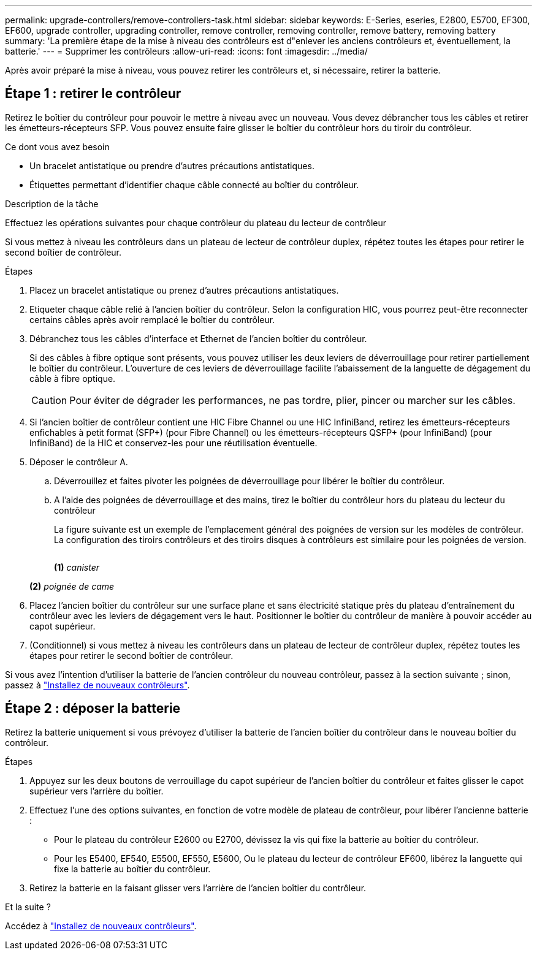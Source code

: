 ---
permalink: upgrade-controllers/remove-controllers-task.html 
sidebar: sidebar 
keywords: E-Series, eseries, E2800, E5700, EF300, EF600, upgrade controller, upgrading controller, remove controller, removing controller, remove battery, removing battery 
summary: 'La première étape de la mise à niveau des contrôleurs est d"enlever les anciens contrôleurs et, éventuellement, la batterie.' 
---
= Supprimer les contrôleurs
:allow-uri-read: 
:icons: font
:imagesdir: ../media/


[role="lead"]
Après avoir préparé la mise à niveau, vous pouvez retirer les contrôleurs et, si nécessaire, retirer la batterie.



== Étape 1 : retirer le contrôleur

Retirez le boîtier du contrôleur pour pouvoir le mettre à niveau avec un nouveau. Vous devez débrancher tous les câbles et retirer les émetteurs-récepteurs SFP. Vous pouvez ensuite faire glisser le boîtier du contrôleur hors du tiroir du contrôleur.

.Ce dont vous avez besoin
* Un bracelet antistatique ou prendre d'autres précautions antistatiques.
* Étiquettes permettant d'identifier chaque câble connecté au boîtier du contrôleur.


.Description de la tâche
Effectuez les opérations suivantes pour chaque contrôleur du plateau du lecteur de contrôleur

Si vous mettez à niveau les contrôleurs dans un plateau de lecteur de contrôleur duplex, répétez toutes les étapes pour retirer le second boîtier de contrôleur.

.Étapes
. Placez un bracelet antistatique ou prenez d'autres précautions antistatiques.
. Etiqueter chaque câble relié à l'ancien boîtier du contrôleur. Selon la configuration HIC, vous pourrez peut-être reconnecter certains câbles après avoir remplacé le boîtier du contrôleur.
. Débranchez tous les câbles d'interface et Ethernet de l'ancien boîtier du contrôleur.
+
Si des câbles à fibre optique sont présents, vous pouvez utiliser les deux leviers de déverrouillage pour retirer partiellement le boîtier du contrôleur. L'ouverture de ces leviers de déverrouillage facilite l'abaissement de la languette de dégagement du câble à fibre optique.

+

CAUTION: Pour éviter de dégrader les performances, ne pas tordre, plier, pincer ou marcher sur les câbles.

. Si l'ancien boîtier de contrôleur contient une HIC Fibre Channel ou une HIC InfiniBand, retirez les émetteurs-récepteurs enfichables à petit format (SFP+) (pour Fibre Channel) ou les émetteurs-récepteurs QSFP+ (pour InfiniBand) (pour InfiniBand) de la HIC et conservez-les pour une réutilisation éventuelle.
. Déposer le contrôleur A.
+
.. Déverrouillez et faites pivoter les poignées de déverrouillage pour libérer le boîtier du contrôleur.
.. A l'aide des poignées de déverrouillage et des mains, tirez le boîtier du contrôleur hors du plateau du lecteur du contrôleur
+
La figure suivante est un exemple de l'emplacement général des poignées de version sur les modèles de contrôleur. La configuration des tiroirs contrôleurs et des tiroirs disques à contrôleurs est similaire pour les poignées de version.

+
image:../media/28_dwg_e2824_remove_controller_canister_upg-hw.gif[""]

+
*(1)* _canister_

+
*(2)* _poignée de came_



. Placez l'ancien boîtier du contrôleur sur une surface plane et sans électricité statique près du plateau d'entraînement du contrôleur avec les leviers de dégagement vers le haut. Positionner le boîtier du contrôleur de manière à pouvoir accéder au capot supérieur.
. (Conditionnel) si vous mettez à niveau les contrôleurs dans un plateau de lecteur de contrôleur duplex, répétez toutes les étapes pour retirer le second boîtier de contrôleur.


Si vous avez l'intention d'utiliser la batterie de l'ancien contrôleur du nouveau contrôleur, passez à la section suivante ; sinon, passez à link:install-controllers-task.html["Installez de nouveaux contrôleurs"].



== Étape 2 : déposer la batterie

Retirez la batterie uniquement si vous prévoyez d'utiliser la batterie de l'ancien boîtier du contrôleur dans le nouveau boîtier du contrôleur.

.Étapes
. Appuyez sur les deux boutons de verrouillage du capot supérieur de l'ancien boîtier du contrôleur et faites glisser le capot supérieur vers l'arrière du boîtier.
. Effectuez l'une des options suivantes, en fonction de votre modèle de plateau de contrôleur, pour libérer l'ancienne batterie :
+
** Pour le plateau du contrôleur E2600 ou E2700, dévissez la vis qui fixe la batterie au boîtier du contrôleur.
** Pour les E5400, EF540, E5500, EF550, E5600, Ou le plateau du lecteur de contrôleur EF600, libérez la languette qui fixe la batterie au boîtier du contrôleur.


. Retirez la batterie en la faisant glisser vers l'arrière de l'ancien boîtier du contrôleur.


.Et la suite ?
Accédez à link:install-controllers-task.html["Installez de nouveaux contrôleurs"].
